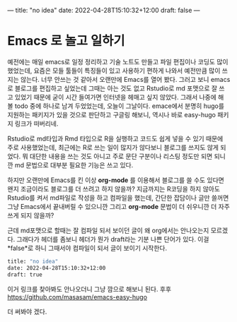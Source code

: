 ---
title: "no idea"
date: 2022-04-28T15:10:32+12:00
draft: false
---

* Emacs 로 놀고 일하기
  예전에는 매일 emacs로 일정 정리하고 기술 노트도 만들고 파일 편집이나 코딩도 많이 했었는데, 요즘은 모들 툴들이 특징들이 있고 사용하기 편하게 나와서 예전만큼 많이 쓰지는 않는다.
  너무 안쓰는 것 같아서 오랜만에 Emacs를 열어 봤다. 그러고 보니 emacs로 블로그를 편집하고 싶었는데 그때는 아는 것도 없고 Rstudio로 md 포맷으로 잘 쓰고 있었기 때문에 굳이 시간 들여가면 인터넷을 헤매고 싶지 않았다. 그래서 나중에 해 볼 todo 중에 하나로 남겨 두었었는데, 오늘이 그날이다. emace에서 분명히 hugo를 지원하는 패키지가 있을 것으로 판단하고 구글링 해보니, 역시나 바로 easy-hugo 패키지 링크가 떠버리네.

  Rstudio로 md타입과 Rmd 타입으로 R을 실행하고 코드도 쉽게 넣을 수 있기 때문에 주로 사용했었는데, 최근에는 R로 쓰는 일이 많지가 않다보니 블로그를 쓰지도 않게 되었다. 뭐 대단한 내용을 쓰는 것도 아니고 주로 문단 구분이나 리스팅 정도만 되면 되니깐 md 문법으로 대부분 필요한 기능은 쓰고 있다. 

  하지만 오랜만에 Emacs를 킨 이상 *org-mode* 를 이용해서 블로그를 쓸 수도 있다면 왠지 조금이라도 블로그를 더 쓰려고 하지 않을까? 지금까지는 R코딩을 하지 않아도 Rstudio를 켜서 md파일로 작성을 하고 컴파일을 했는데, 간단한 잡담이나 글만 쓸꺼면 그냥 Emacs에서 끝내버릴 수 있으니깐 그리고 *org-mode* 문법이 더 쉬우니깐 더 자주 쓰게 되지 않을까?

  근데 md포맷으로 할때는 잘 컴파일 되서 보이던 글이 왜 org에서는 안나오는지 모르겠다.
  그래다가 헤더를 좀보니 헤더가 뭔가 draft라는 기분 나쁜 단어가 있다. 이걸 *false*로 하니 그때서야 컴파일이 되서 글이 보이기 시작한다.
  #+BEGIN_SRC bash
    title: "no idea"
    date: 2022-04-28T15:10:32+12:00
    draft: true
  #+END_SRC

  이거 링크를 찾아봐도 안나오더니 그냥 깜으로 해보니 된다. 후후
  https://github.com/masasam/emacs-easy-hugo

  더 써봐야 겠다. 
  

